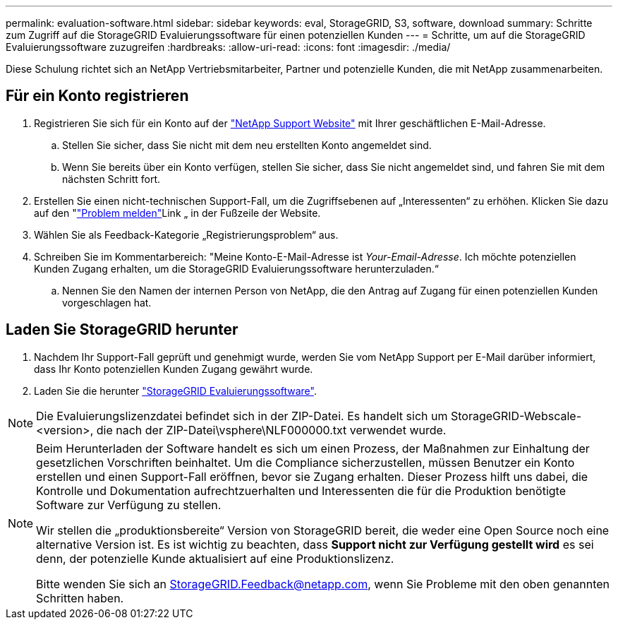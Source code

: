 ---
permalink: evaluation-software.html 
sidebar: sidebar 
keywords: eval, StorageGRID, S3, software, download 
summary: Schritte zum Zugriff auf die StorageGRID Evaluierungssoftware für einen potenziellen Kunden 
---
= Schritte, um auf die StorageGRID Evaluierungssoftware zuzugreifen
:hardbreaks:
:allow-uri-read: 
:icons: font
:imagesdir: ./media/


[role="lead"]
Diese Schulung richtet sich an NetApp Vertriebsmitarbeiter, Partner und potenzielle Kunden, die mit NetApp zusammenarbeiten.



== Für ein Konto registrieren

. Registrieren Sie sich für ein Konto auf der https://mysupport.netapp.com/site/user/registration["NetApp Support Website"] mit Ihrer geschäftlichen E-Mail-Adresse.
+
.. Stellen Sie sicher, dass Sie nicht mit dem neu erstellten Konto angemeldet sind.
.. Wenn Sie bereits über ein Konto verfügen, stellen Sie sicher, dass Sie nicht angemeldet sind, und fahren Sie mit dem nächsten Schritt fort.


. Erstellen Sie einen nicht-technischen Support-Fall, um die Zugriffsebenen auf „Interessenten“ zu erhöhen. Klicken Sie dazu auf den "https://mysupport.netapp.com/site/help?relevanturl=%2Fuser%2Fregistration["Problem melden"]Link „ in der Fußzeile der Website.
. Wählen Sie als Feedback-Kategorie „Registrierungsproblem“ aus.
. Schreiben Sie im Kommentarbereich: "Meine Konto-E-Mail-Adresse ist _Your-Email-Adresse_. Ich möchte potenziellen Kunden Zugang erhalten, um die StorageGRID Evaluierungssoftware herunterzuladen.“
+
.. Nennen Sie den Namen der internen Person von NetApp, die den Antrag auf Zugang für einen potenziellen Kunden vorgeschlagen hat.






== Laden Sie StorageGRID herunter

. Nachdem Ihr Support-Fall geprüft und genehmigt wurde, werden Sie vom NetApp Support per E-Mail darüber informiert, dass Ihr Konto potenziellen Kunden Zugang gewährt wurde.
. Laden Sie die herunter https://mysupport.netapp.com/site/downloads/evaluation/storagegrid["StorageGRID Evaluierungssoftware"].


[NOTE]
====
Die Evaluierungslizenzdatei befindet sich in der ZIP-Datei. Es handelt sich um StorageGRID-Webscale-<version>, die nach der ZIP-Datei\vsphere\NLF000000.txt verwendet wurde.

====
[NOTE]
====
Beim Herunterladen der Software handelt es sich um einen Prozess, der Maßnahmen zur Einhaltung der gesetzlichen Vorschriften beinhaltet. Um die Compliance sicherzustellen, müssen Benutzer ein Konto erstellen und einen Support-Fall eröffnen, bevor sie Zugang erhalten. Dieser Prozess hilft uns dabei, die Kontrolle und Dokumentation aufrechtzuerhalten und Interessenten die für die Produktion benötigte Software zur Verfügung zu stellen.

Wir stellen die „produktionsbereite“ Version von StorageGRID bereit, die weder eine Open Source noch eine alternative Version ist. Es ist wichtig zu beachten, dass *Support nicht zur Verfügung gestellt wird* es sei denn, der potenzielle Kunde aktualisiert auf eine Produktionslizenz.

Bitte wenden Sie sich an StorageGRID.Feedback@netapp.com, wenn Sie Probleme mit den oben genannten Schritten haben.

====